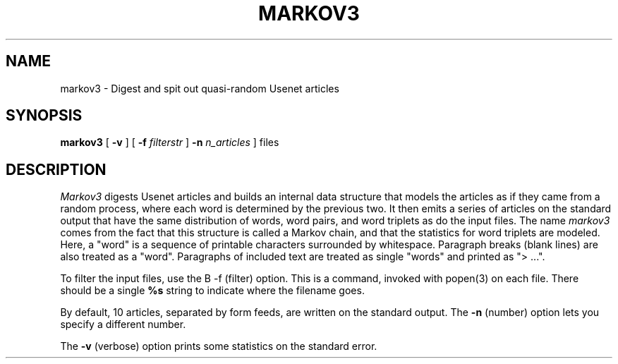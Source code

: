 .\" markov3
.\" @(#)markov3.6	1.1 3/6/87 epimass!jbuck
.TH MARKOV3 6 "3/6/87"
.UC 4
.SH NAME
markov3 \- Digest and spit out quasi-random Usenet articles
.SH SYNOPSIS
.B markov3
[
.B \-v
] [
.B \-f
.I filterstr
]
.B \-n
.I n_articles
]
files
.SH DESCRIPTION
.PP
.I Markov3
digests Usenet articles and builds an internal data structure that
models the articles as if they came from a random process, where
each word is determined by the previous two.  It then emits a series
of articles on the standard output that have the same distribution
of words, word pairs, and word triplets as do the input files.
The name
.I markov3
comes from the fact that this structure is called a Markov chain,
and that the statistics for word triplets are modeled.
Here, a "word" is a sequence of printable characters surrounded by
whitespace.  Paragraph breaks (blank lines) are also treated as a
"word".  Paragraphs of included text are treated as single "words"
and printed as "> ...".
.PP
To filter the input files, use the
B \-f
(filter) option.  This is a command, invoked with popen(3) on each file.
There should be a single
.B %s
string to indicate where the filename goes.
.PP
By default, 10 articles, separated by form feeds, are written on the
standard output.  The
.B \-n
(number) option lets you specify a different number.
.PP
The
.B \-v
(verbose)
option prints some statistics on the standard error.
